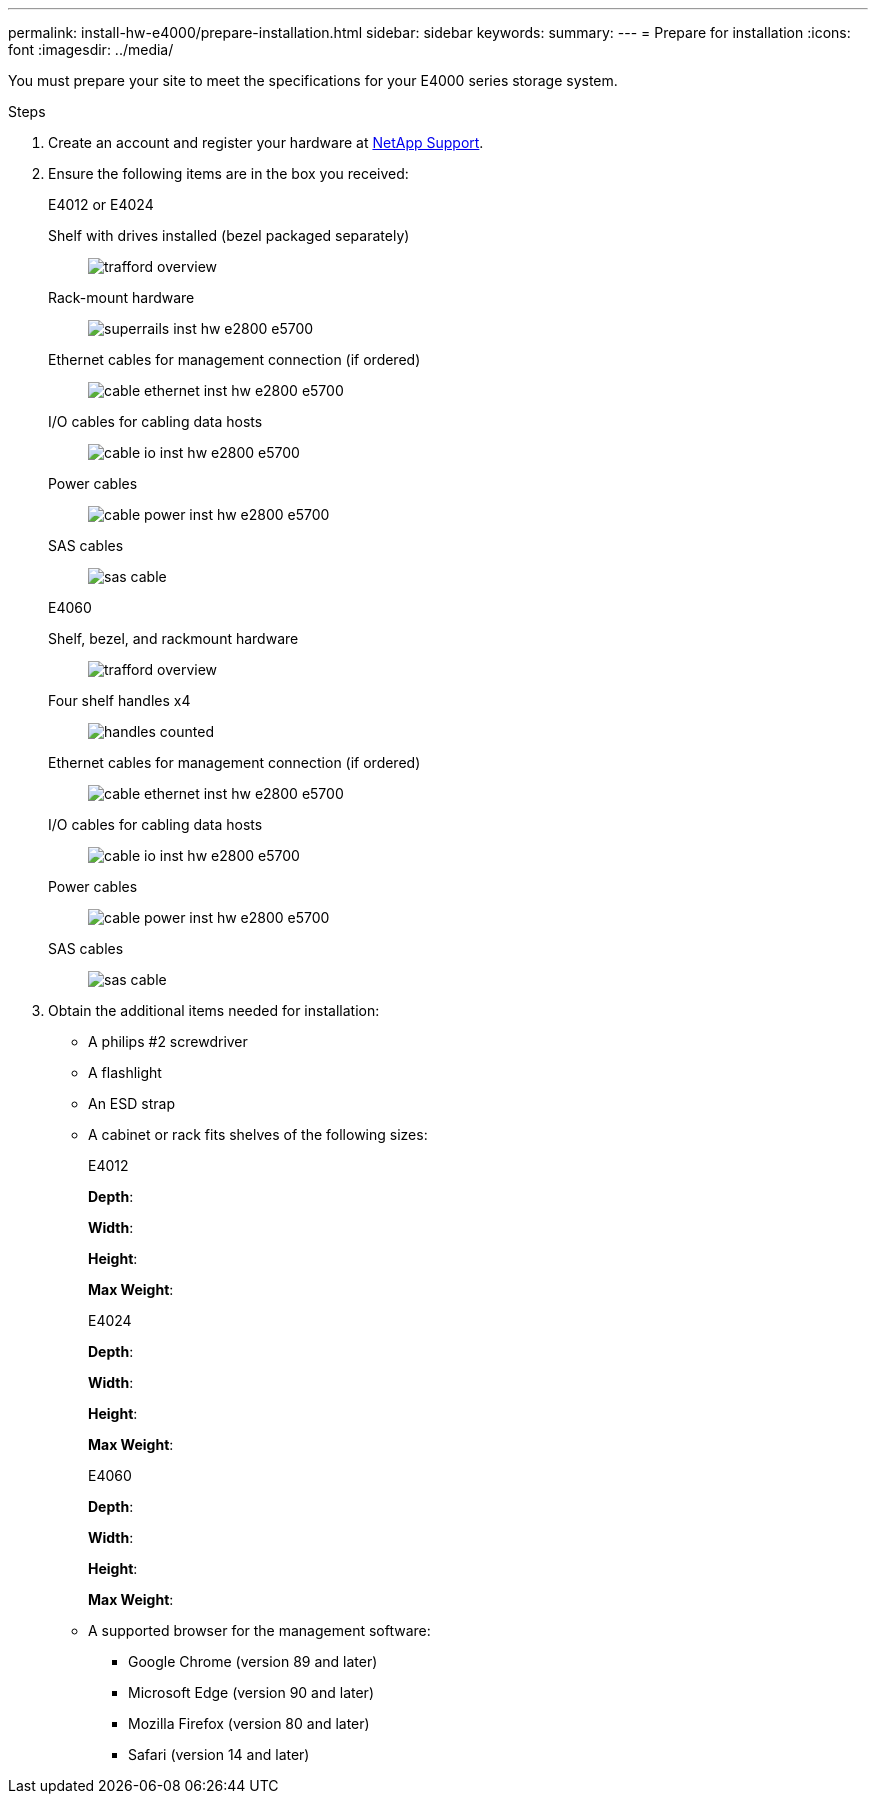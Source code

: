 ---
permalink: install-hw-e4000/prepare-installation.html
sidebar: sidebar
keywords: 
summary: 
---
= Prepare for installation
:icons: font
:imagesdir: ../media/

[.lead]
You must prepare your site to meet the specifications for your E4000 series storage system.

.Steps

. Create an account and register your hardware at http://mysupport.netapp.com/[NetApp Support^].
. Ensure the following items are in the box you received:
+
[role="tabbed-block"]
====

.E4012 or E4024
--

Shelf with drives installed (bezel packaged separately)::
+
image:../media/trafford_overview.png[]

Rack-mount hardware::
+
image:../media/superrails_inst-hw-e2800-e5700.png[]

Ethernet cables for management connection (if ordered)::
+
image:../media/cable_ethernet_inst-hw-e2800-e5700.png[]

I/O cables for cabling data hosts::
+
image:../media/cable_io_inst-hw-e2800-e5700.png[]

Power cables::
+
image:../media/cable_power_inst-hw-e2800-e5700.png[]

SAS cables::
+
image:../media/sas_cable.png[]

--

.E4060
--

Shelf, bezel, and rackmount hardware::
+
image:../media/trafford_overview.png[]

Four shelf handles x4::
image:../media/handles_counted.png[]

Ethernet cables for management connection (if ordered)::
+
image:../media/cable_ethernet_inst-hw-e2800-e5700.png[]

I/O cables for cabling data hosts::
+
image:../media/cable_io_inst-hw-e2800-e5700.png[]

Power cables::
+
image:../media/cable_power_inst-hw-e2800-e5700.png[]

SAS cables::
+
image:../media/sas_cable.png[]

--

====

. Obtain the additional items needed for installation:

** A philips #2 screwdriver
** A flashlight
** An ESD strap
** A cabinet or rack fits shelves of the following sizes:
+
[role="tabbed-block"]
====

.E4012
--

*Depth*:

*Width*:

*Height*:

*Max Weight*:

--

.E4024
--

*Depth*:

*Width*:

*Height*:

*Max Weight*:

--

.E4060
--

*Depth*:

*Width*:

*Height*:

*Max Weight*:

--

====

** A supported browser for the management software:

*** Google Chrome (version 89 and later)
*** Microsoft Edge (version 90 and later)
*** Mozilla Firefox (version 80 and later)
*** Safari (version 14 and later)